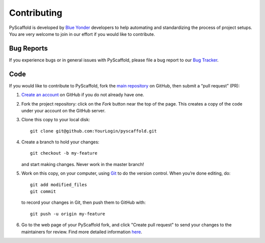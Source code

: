 ============
Contributing
============

PyScaffold is developed by `Blue Yonder <http://www.blue-yonder.com/en/>`_
developers to help automating and standardizing the process of project setups.
You are very welcome to join in our effort if you would like to contribute.

Bug Reports
===========

If you experience bugs or in general issues with PyScaffold, please file a bug
report to our `Bug Tracker <http://github.com/blue-yonder/pyscaffold/issues>`_.


Code
====

If you would like to contribute to PyScaffold, fork the `main repository
<https://github.com/blue-yonder/pyscaffold/>`_ on GitHub, then submit a
“pull request” (PR):

#. `Create an account <https://github.com/signup/free>`_ on GitHub if you do
   not already have one.
#. Fork the project repository: click on the *Fork* button near the top of the
   page. This creates a copy of the code under your account on the GitHub server.
#. Clone this copy to your local disk::

    git clone git@github.com:YourLogin/pyscaffold.git

#. Create a branch to hold your changes::

    git checkout -b my-feature

   and start making changes. Never work in the master branch!

#. Work on this copy, on your computer, using `Git <http://git-scm.com/>`_ to
   do the version control. When you’re done editing, do::

    git add modified_files
    git commit

   to record your changes in Git, then push them to GitHub with::

    git push -u origin my-feature

#. Go to the web page of your PyScaffold fork, and click
   "Create pull request" to send your changes to the maintainers for review.
   Find more detailed information `here
   <https://help.github.com/articles/creating-a-pull-request/>`_.
